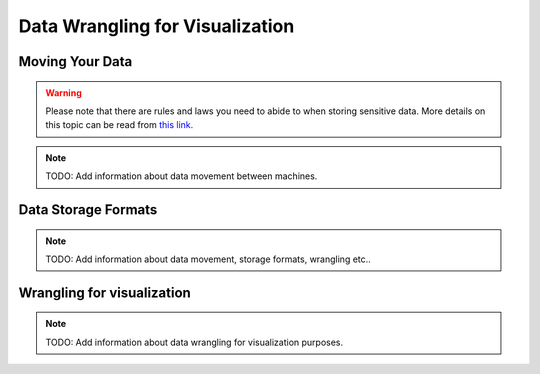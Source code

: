 Data Wrangling for Visualization
===================================

Moving Your Data
-----------------
.. warning::
    Please note that there are rules and laws you need to abide to when storing sensitive data. More details on this topic can be read from `this link. <https://www.uio.no/english/services/it/store-collaborate/>`_

.. note::
   TODO: Add information about data movement between machines.

.. image:: images/yourimagehere.svg

Data Storage Formats
-------------------------
.. note::
   TODO: Add information about data movement, storage formats, wrangling etc..

Wrangling for visualization
----------------------------
.. note::
   TODO: Add information about data wrangling for visualization purposes.